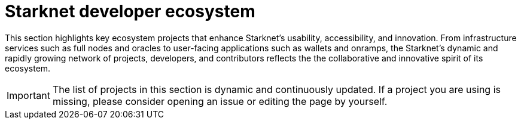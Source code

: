 = Starknet developer ecosystem

This section highlights key ecosystem projects that enhance Starknet's usability, accessibility, and innovation. From infrastructure services such as full nodes and oracles to user-facing applications such as wallets and onramps, the Starknet's dynamic and rapidly growing network of projects, developers, and contributors reflects the the collaborative and innovative spirit of its ecosystem. 

[IMPORTANT]
====
The list of projects in this section is dynamic and continuously updated. If a project you are using is missing, please consider opening an issue or editing the page by yourself.
====